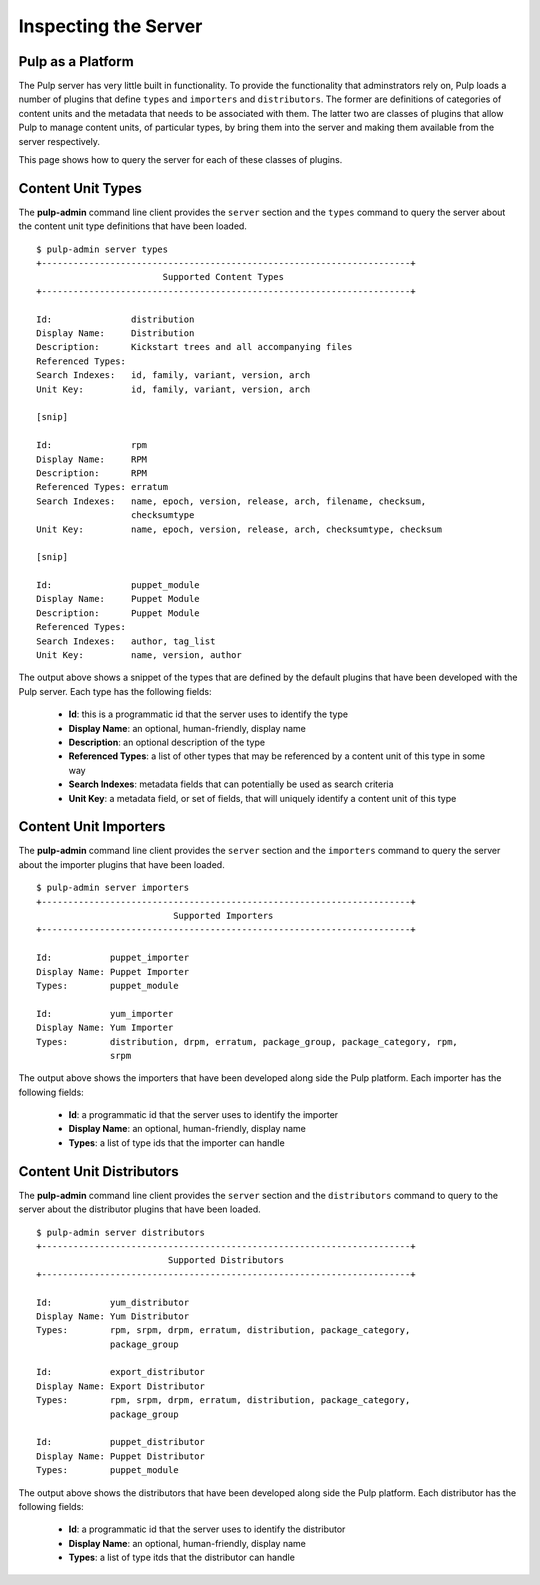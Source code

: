 Inspecting the Server
=====================


Pulp as a Platform
------------------

The Pulp server has very little built in functionality. To provide the 
functionality that adminstrators rely on, Pulp loads a number of plugins that 
define ``types`` and ``importers`` and ``distributors``. The former are 
definitions of categories of content units and the metadata that needs to be 
associated with them. The latter two are classes of plugins that allow Pulp to 
manage content units, of particular types, by bring them into the server and
making them available from the server respectively.

This page shows how to query the server for each of these classes of plugins.


Content Unit Types
------------------

The **pulp-admin** command line client provides the ``server`` section and the 
``types`` command to query the server about the content unit type definitions 
that have been loaded.

::

 $ pulp-admin server types
 +----------------------------------------------------------------------+
                         Supported Content Types
 +----------------------------------------------------------------------+
 
 Id:               distribution
 Display Name:     Distribution
 Description:      Kickstart trees and all accompanying files
 Referenced Types: 
 Search Indexes:   id, family, variant, version, arch
 Unit Key:         id, family, variant, version, arch

 [snip]

 Id:               rpm
 Display Name:     RPM
 Description:      RPM
 Referenced Types: erratum
 Search Indexes:   name, epoch, version, release, arch, filename, checksum,
                   checksumtype
 Unit Key:         name, epoch, version, release, arch, checksumtype, checksum

 [snip]

 Id:               puppet_module
 Display Name:     Puppet Module
 Description:      Puppet Module
 Referenced Types: 
 Search Indexes:   author, tag_list
 Unit Key:         name, version, author


The output above shows a snippet of the types that are defined by the default 
plugins that have been developed with the Pulp server. Each type has the 
following fields:

 * **Id**: this is a programmatic id that the server uses to identify the type
 * **Display Name**: an optional, human-friendly, display name
 * **Description**: an optional description of the type
 * **Referenced Types**: a list of other types that may be referenced by a content unit of this type in some way
 * **Search Indexes**: metadata fields that can potentially be used as search criteria
 * **Unit Key**: a metadata field, or set of fields, that will uniquely identify a content unit of this type


Content Unit Importers
----------------------

The **pulp-admin** command line client provides the ``server`` section and the 
``importers`` command to query the server about the importer plugins that have 
been loaded.

::

 $ pulp-admin server importers
 +----------------------------------------------------------------------+
                           Supported Importers
 +----------------------------------------------------------------------+
 
 Id:           puppet_importer
 Display Name: Puppet Importer
 Types:        puppet_module
 
 Id:           yum_importer
 Display Name: Yum Importer
 Types:        distribution, drpm, erratum, package_group, package_category, rpm,
               srpm


The output above shows the importers that have been developed along side the 
Pulp platform. Each importer has the following fields:

 * **Id**: a programmatic id that the server uses to identify the importer
 * **Display Name**: an optional, human-friendly, display name
 * **Types**: a list of type ids that the importer can handle



Content Unit Distributors
-------------------------

The **pulp-admin** command line client provides the ``server`` section and the 
``distributors`` command to query to the server about the distributor plugins 
that have been loaded.

::

 $ pulp-admin server distributors
 +----------------------------------------------------------------------+
                          Supported Distributors
 +----------------------------------------------------------------------+
 
 Id:           yum_distributor
 Display Name: Yum Distributor
 Types:        rpm, srpm, drpm, erratum, distribution, package_category,
               package_group
 
 Id:           export_distributor
 Display Name: Export Distributor
 Types:        rpm, srpm, drpm, erratum, distribution, package_category,
               package_group
 
 Id:           puppet_distributor
 Display Name: Puppet Distributor
 Types:        puppet_module


The output above shows the distributors that have been developed along side the 
Pulp platform. Each distributor has the following fields:

 * **Id**: a programmatic id that the server uses to identify the distributor
 * **Display Name**: an optional, human-friendly, display name
 * **Types**: a list of type itds that the distributor can handle

